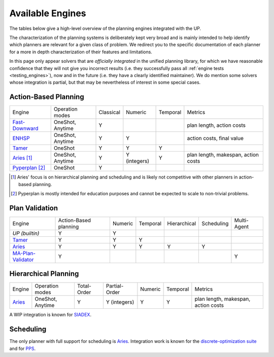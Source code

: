 
Available Engines
=================



The tables below give a high-level overview of the planning engines integrated with the UP.

The characterization of the planning systems is deliberately kept very broad and is mainly intended to help identify which planners are relevant for a given class of problem. We redirect you to the specific documentation of each planner for a more in depth characterization of their features and limitations.

In this page only appear solvers that are *officially integrated* in the unified planning library, for which we have reasonable confidence that they will not give you incorrect results (i.e. they successfully pass all :ref:`engine tests <testing_engines>`), now and in the future (i.e. they have a clearly identified maintainer).
We do mention some solvers whose integration is partial, but that may be nevertheless of interest in some special cases.

Action-Based Planning
^^^^^^^^^^^^^^^^^^^^^

.. list-table:: 

  * - Engine
    - Operation modes
    - Classical
    - Numeric
    - Temporal
    - Metrics
  * - `Fast-Downward`_
    - OneShot, Anytime
    - Y
    - 
    - 
    - plan length, action costs
  * - `ENHSP`_
    - OneShot, Anytime
    - Y
    - Y
    -
    - action costs, final value
  * - `Tamer`_
    - OneShot
    - Y
    - Y
    - Y
    - 
  * - `Aries`_ [#aries-actions]_
    - OneShot, Anytime
    - Y
    - Y (integers)
    - Y
    - plan length, makespan, action costs
  * - `Pyperplan`_ [#pyperplan-note]_
    - OneShot
    - Y
    - 
    - 
    - 

.. [#aries-actions] Aries' focus is on hierarchical planning and scheduling and is likely not competitive with other planners in action-based planning.
.. [#pyperplan-note] Pyperplan is mostly intended for education purposes and cannot be expected to scale to non-trivial problems.


Plan Validation
^^^^^^^^^^^^^^^

.. list-table::

  * - Engine
    - Action-Based planning
    - Numeric
    - Temporal
    - Hierarchical
    - Scheduling
    - Multi-Agent
  * - `UP (builtin)`
    - Y
    - Y
    - 
    - 
    - 
    - 
  * - `Tamer`_
    - Y
    - Y
    - Y
    - 
    - 
    - 
  * - `Aries`_
    - Y
    - Y
    - Y
    - Y
    - Y
    - 
  * - `MA-Plan-Validator`_
    - Y
    -
    -
    -
    -
    - Y

Hierarchical Planning
^^^^^^^^^^^^^^^^^^^^^

.. list-table:: 

  * - Engine
    - Operation modes
    - Total-Order
    - Partial-Order
    - Numeric
    - Temporal
    - Metrics
  * - `Aries`_
    - OneShot, Anytime
    - Y
    - Y (integers)
    - Y
    - Y
    - plan length, makespan, action costs

A WIP integration is known for `SIADEX <https://github.com/UGR-IntelligentSystemsGroup/up-siadex/>`_.

Scheduling
^^^^^^^^^^

The only planner with full support for scheduling is `Aries`_. Integration work is known for the `discrete-optimization suite <https://github.com/aiplan4eu/up-discreteoptimization>`_ and for `PPS <https://github.com/aiplan4eu/up-pps>`_.





.. _`aries`: https://github.com/plaans/aries/blob/master/planning/unified/plugin/README.md
.. _`fast-downward`: https://github.com/aiplan4eu/up-fast-downward/blob/main/README.md
.. _`tamer`: https://github.com/aiplan4eu/up-tamer/blob/master/README.md
.. _`enhsp`: https://github.com/aiplan4eu/up-enhsp/blob/master/README.md
.. _`spiderplan`: https://github.com/aiplan4eu/up-spiderplan/blob/master/README.md
.. _`fmap`: https://github.com/aiplan4eu/up-fmap/blob/master/README.md
.. _`lpg`: https://github.com/aiplan4eu/up-lpg/blob/master/README.md
.. _`pyperplan`: https://github.com/aiplan4eu/up-pyperplan/blob/master/README.md
.. _`ma-plan-validator`: https://github.com/aiplan4eu/ma-plan-validator/blob/master/README.md
